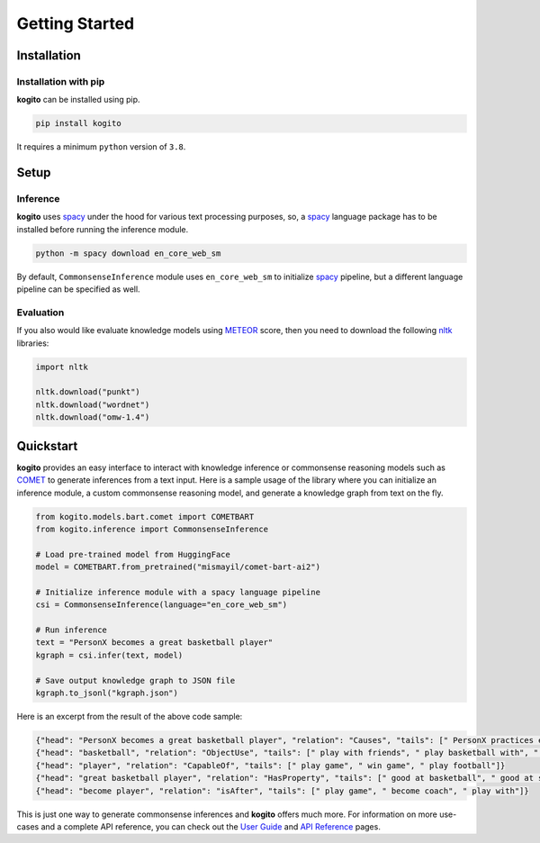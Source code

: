 ===============
Getting Started
===============

Installation
============

Installation with pip
*********************
**kogito** can be installed using pip.

.. code-block:: shell

   pip install kogito

It requires a minimum ``python`` version of ``3.8``.

Setup
=====

Inference
*********
**kogito** uses `spacy <https://spacy.io>`__ under the hood for various text processing purposes, so, a `spacy <https://spacy.io>`__ language package has to be installed before running the inference module.

.. code-block:: shell

   python -m spacy download en_core_web_sm

By default, ``CommonsenseInference`` module uses ``en_core_web_sm`` to initialize `spacy <https://spacy.io>`__ pipeline, but a different language pipeline can be specified as well.

Evaluation
**********
If you also would like evaluate knowledge models using `METEOR <https://en.wikipedia.org/wiki/METEOR>`_ score, then you need to download the following `nltk <https://www.nltk.org/>`_ libraries:

.. code-block:: python

   import nltk

   nltk.download("punkt")
   nltk.download("wordnet")
   nltk.download("omw-1.4")


Quickstart
===========
**kogito** provides an easy interface to interact with knowledge inference or commonsense reasoning models such as `COMET <https://arxiv.org/abs/2010.05953>`__ to generate inferences from a text input.
Here is a sample usage of the library where you can initialize an inference module, a custom commonsense reasoning model, and generate a knowledge graph from text on the fly.

.. code-block:: python

    from kogito.models.bart.comet import COMETBART
    from kogito.inference import CommonsenseInference

    # Load pre-trained model from HuggingFace
    model = COMETBART.from_pretrained("mismayil/comet-bart-ai2")

    # Initialize inference module with a spacy language pipeline
    csi = CommonsenseInference(language="en_core_web_sm")

    # Run inference
    text = "PersonX becomes a great basketball player"
    kgraph = csi.infer(text, model)

    # Save output knowledge graph to JSON file
    kgraph.to_jsonl("kgraph.json")


Here is an excerpt from the result of the above code sample:

.. code-block:: json

   {"head": "PersonX becomes a great basketball player", "relation": "Causes", "tails": [" PersonX practices every day.", " PersonX plays basketball every day", " PersonX practices every day"]}
   {"head": "basketball", "relation": "ObjectUse", "tails": [" play with friends", " play basketball with", " play basketball"]}
   {"head": "player", "relation": "CapableOf", "tails": [" play game", " win game", " play football"]}
   {"head": "great basketball player", "relation": "HasProperty", "tails": [" good at basketball", " good at sports", " very good"]}
   {"head": "become player", "relation": "isAfter", "tails": [" play game", " become coach", " play with"]}

This is just one way to generate commonsense inferences and **kogito** offers much more. For information on more use-cases and a complete API reference, you can check out the `User Guide <https://kogito.readthedocs.io/en/latest/userguide.html>`_ and `API Reference <https://kogito.readthedocs.io/en/latest/api.html>`_ pages.